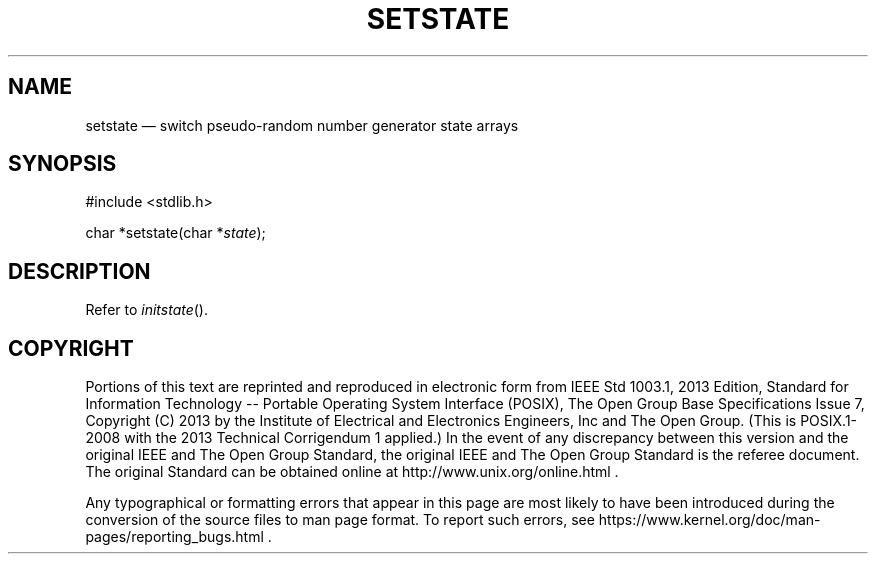 '\" et
.TH SETSTATE "3" 2013 "IEEE/The Open Group" "POSIX Programmer's Manual"

.SH NAME
setstate
\(em switch pseudo-random number generator state arrays
.SH SYNOPSIS
.LP
.nf
#include <stdlib.h>
.P
char *setstate(char *\fIstate\fP);
.fi
.SH DESCRIPTION
Refer to
.IR "\fIinitstate\fR\^(\|)".
.SH COPYRIGHT
Portions of this text are reprinted and reproduced in electronic form
from IEEE Std 1003.1, 2013 Edition, Standard for Information Technology
-- Portable Operating System Interface (POSIX), The Open Group Base
Specifications Issue 7, Copyright (C) 2013 by the Institute of
Electrical and Electronics Engineers, Inc and The Open Group.
(This is POSIX.1-2008 with the 2013 Technical Corrigendum 1 applied.) In the
event of any discrepancy between this version and the original IEEE and
The Open Group Standard, the original IEEE and The Open Group Standard
is the referee document. The original Standard can be obtained online at
http://www.unix.org/online.html .

Any typographical or formatting errors that appear
in this page are most likely
to have been introduced during the conversion of the source files to
man page format. To report such errors, see
https://www.kernel.org/doc/man-pages/reporting_bugs.html .
